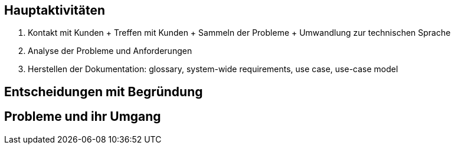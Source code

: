 == Hauptaktivitäten
1. Kontakt mit Kunden
    + Treffen mit Kunden
    + Sammeln der Probleme 
    + Umwandlung zur technischen Sprache

2. Analyse der Probleme und Anforderungen

3. Herstellen der Dokumentation: glossary, system-wide requirements, use case, use-case model 


== Entscheidungen mit Begründung

== Probleme und ihr Umgang